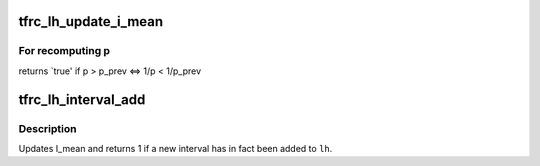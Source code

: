 .. -*- coding: utf-8; mode: rst -*-
.. src-file: net/dccp/ccids/lib/loss_interval.c

.. _`tfrc_lh_update_i_mean`:

tfrc_lh_update_i_mean
=====================

.. c:function:: u8 tfrc_lh_update_i_mean(struct tfrc_loss_hist *lh, struct sk_buff *skb)

    Update the \`open' loss interval I_0

    :param struct tfrc_loss_hist \*lh:
        *undescribed*

    :param struct sk_buff \*skb:
        *undescribed*

.. _`tfrc_lh_update_i_mean.for-recomputing-p`:

For recomputing p
-----------------

returns \`true' if p > p_prev  <=>  1/p < 1/p_prev

.. _`tfrc_lh_interval_add`:

tfrc_lh_interval_add
====================

.. c:function:: int tfrc_lh_interval_add(struct tfrc_loss_hist *lh, struct tfrc_rx_hist *rh, u32 (*) calc_first_li (struct sock *, struct sock *sk)

    Insert new record into the Loss Interval database

    :param struct tfrc_loss_hist \*lh:
        Loss Interval database

    :param struct tfrc_rx_hist \*rh:
        Receive history containing a fresh loss event

    :param (u32 (\*) calc_first_li (struct sock \*):
        Caller-dependent routine to compute length of first interval

    :param struct sock \*sk:
        Used by \ ``calc_first_li``\  in caller-specific way (subtyping)

.. _`tfrc_lh_interval_add.description`:

Description
-----------

Updates I_mean and returns 1 if a new interval has in fact been added to \ ``lh``\ .

.. This file was automatic generated / don't edit.


